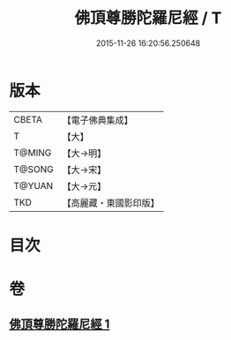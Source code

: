 #+TITLE: 佛頂尊勝陀羅尼經 / T
#+DATE: 2015-11-26 16:20:56.250648
* 版本
 |     CBETA|【電子佛典集成】|
 |         T|【大】     |
 |    T@MING|【大→明】   |
 |    T@SONG|【大→宋】   |
 |    T@YUAN|【大→元】   |
 |       TKD|【高麗藏・東國影印版】|

* 目次
* 卷
** [[file:KR6j0145_001.txt][佛頂尊勝陀羅尼經 1]]
